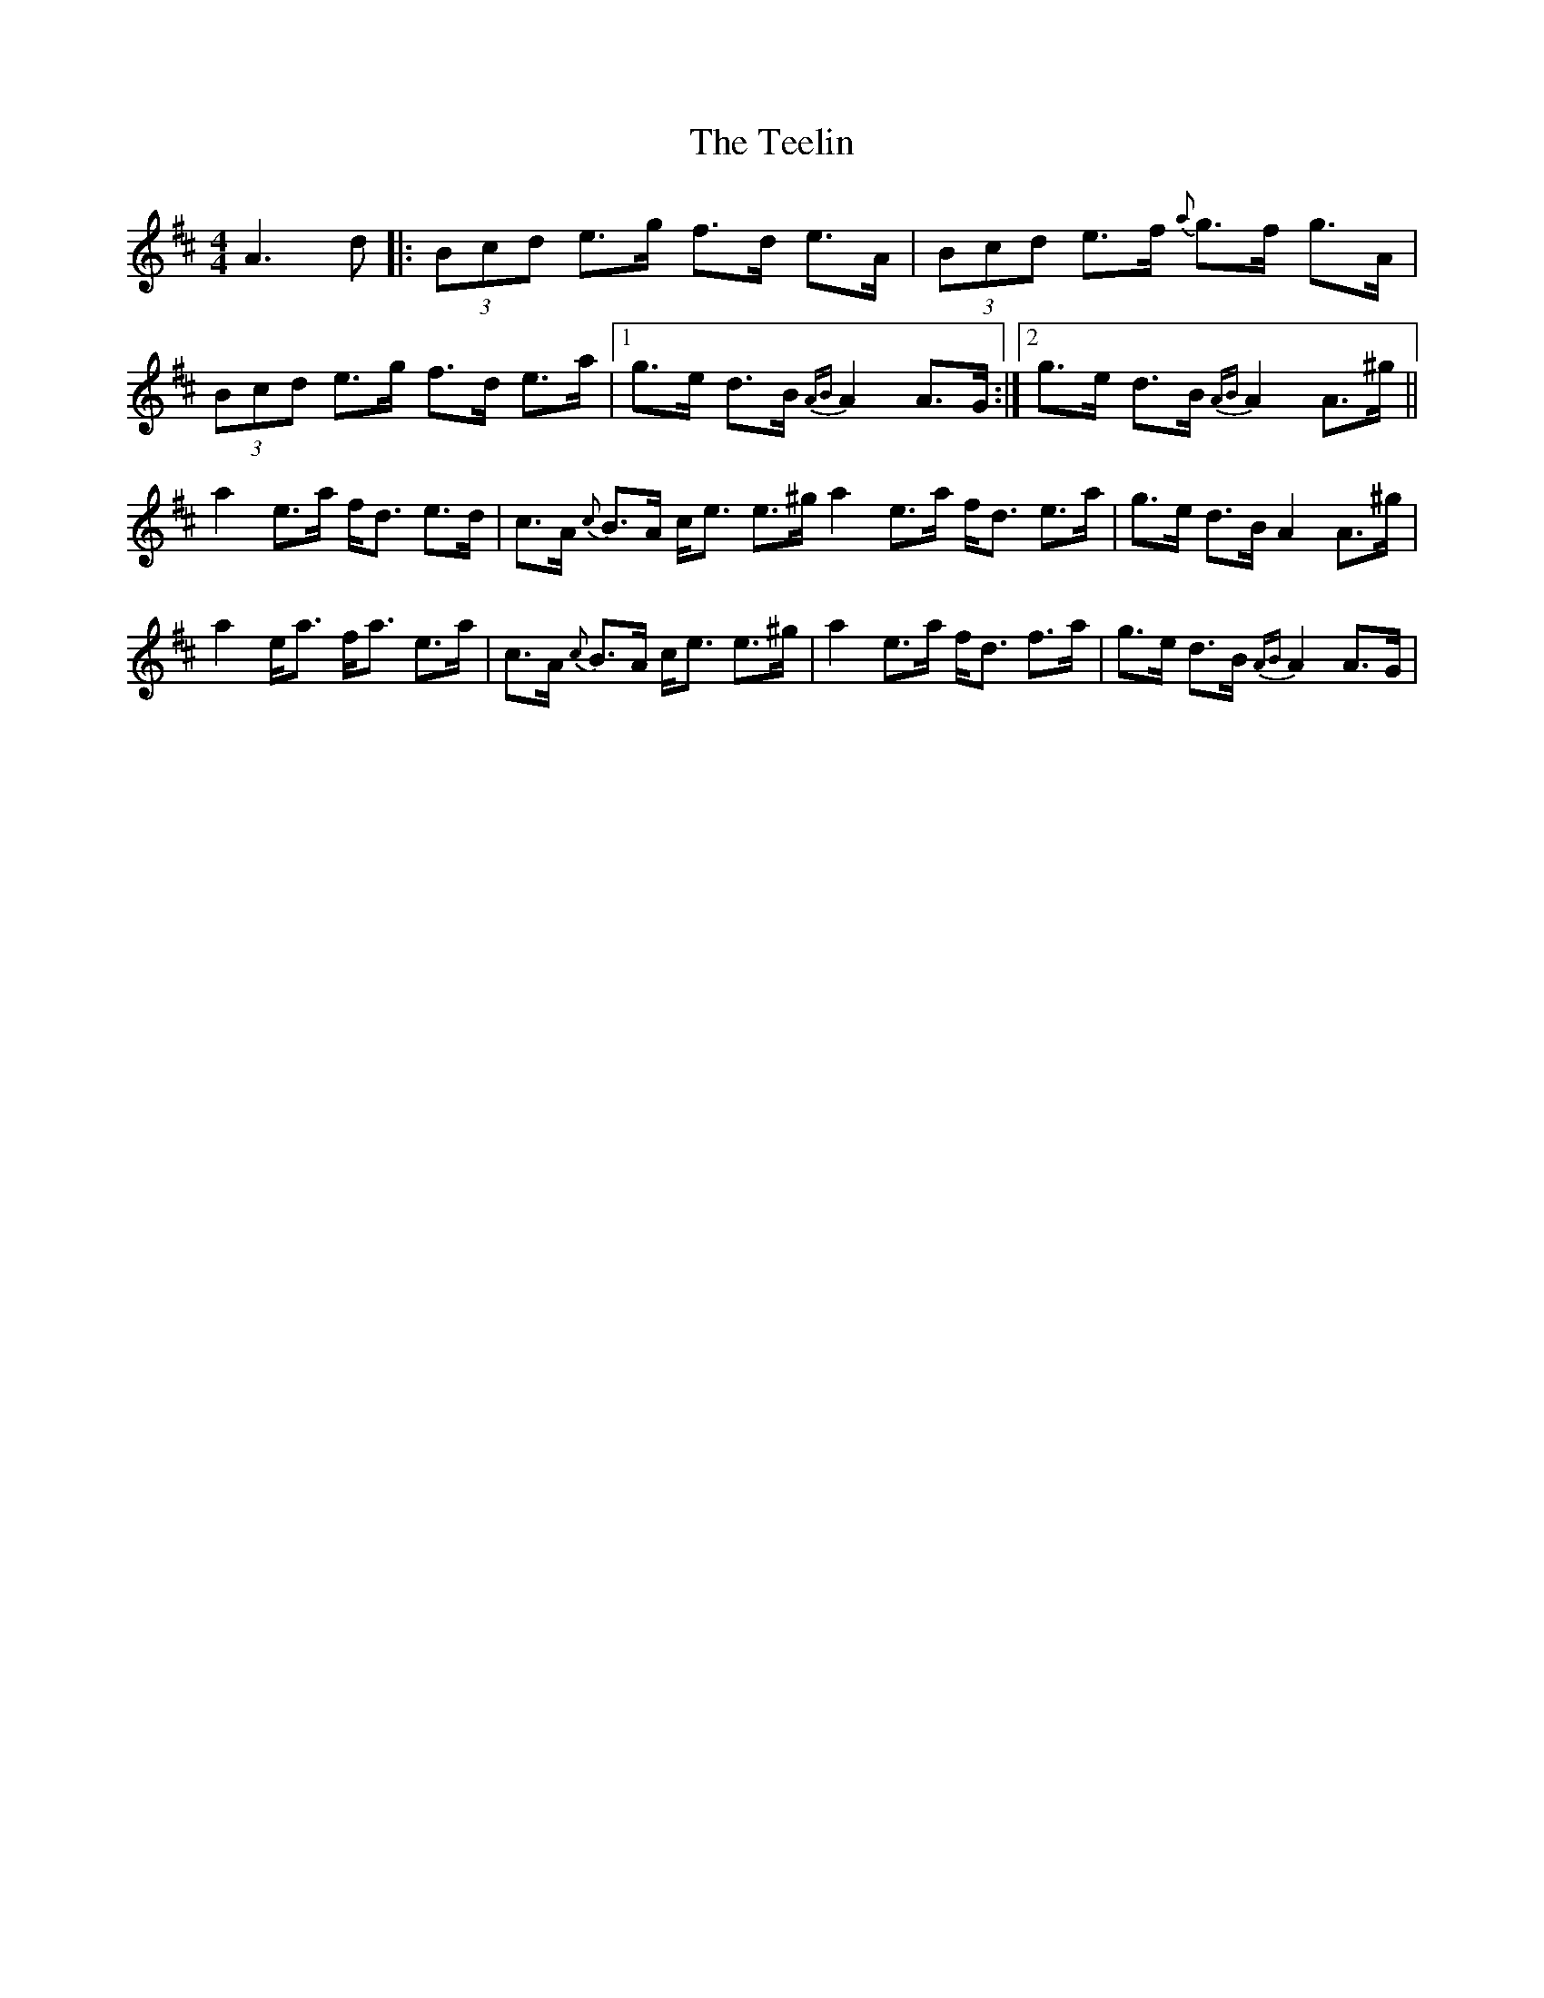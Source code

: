 X: 39592
T: Teelin, The
R: reel
M: 4/4
K: Amixolydian
A3d|:(3Bcd e>g f>d e>A|(3Bcd e>f {a}g>f g>A|(3Bcd e>g f>d e>a|1 g>e d>B {AB}A2 A>G:|2 g>e d>B {AB}A2 A>^g||
a2 e>a f<d e>d|c>A {c}B>A c<e e>^g a2 e>a f<d e>a|g>e d>B A2 A>^g|
a2 e<a f<a e>a|c>A {c}B>A c<e e>^g|a2 e>a f<d f>a|g>e d>B {AB}A2 A>G|

